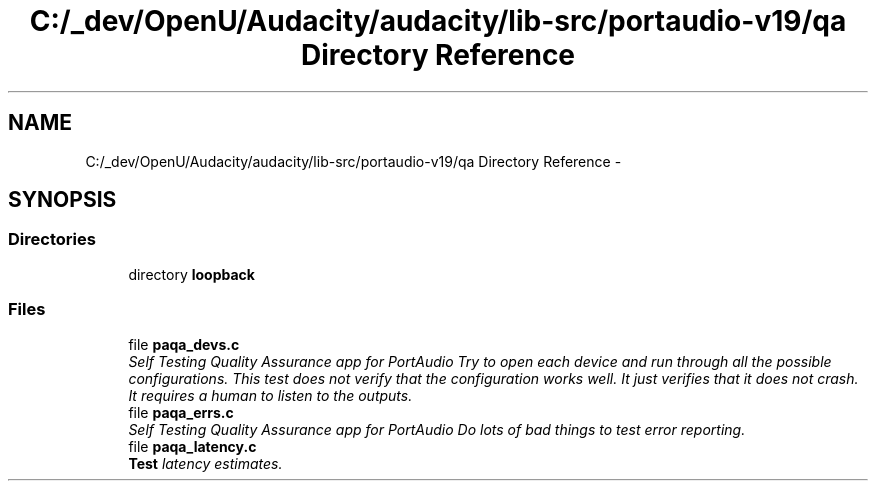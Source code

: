 .TH "C:/_dev/OpenU/Audacity/audacity/lib-src/portaudio-v19/qa Directory Reference" 3 "Thu Apr 28 2016" "Audacity" \" -*- nroff -*-
.ad l
.nh
.SH NAME
C:/_dev/OpenU/Audacity/audacity/lib-src/portaudio-v19/qa Directory Reference \- 
.SH SYNOPSIS
.br
.PP
.SS "Directories"

.in +1c
.ti -1c
.RI "directory \fBloopback\fP"
.br
.in -1c
.SS "Files"

.in +1c
.ti -1c
.RI "file \fBpaqa_devs\&.c\fP"
.br
.RI "\fISelf Testing Quality Assurance app for PortAudio Try to open each device and run through all the possible configurations\&. This test does not verify that the configuration works well\&. It just verifies that it does not crash\&. It requires a human to listen to the outputs\&. \fP"
.ti -1c
.RI "file \fBpaqa_errs\&.c\fP"
.br
.RI "\fISelf Testing Quality Assurance app for PortAudio Do lots of bad things to test error reporting\&. \fP"
.ti -1c
.RI "file \fBpaqa_latency\&.c\fP"
.br
.RI "\fI\fBTest\fP latency estimates\&. \fP"
.in -1c
